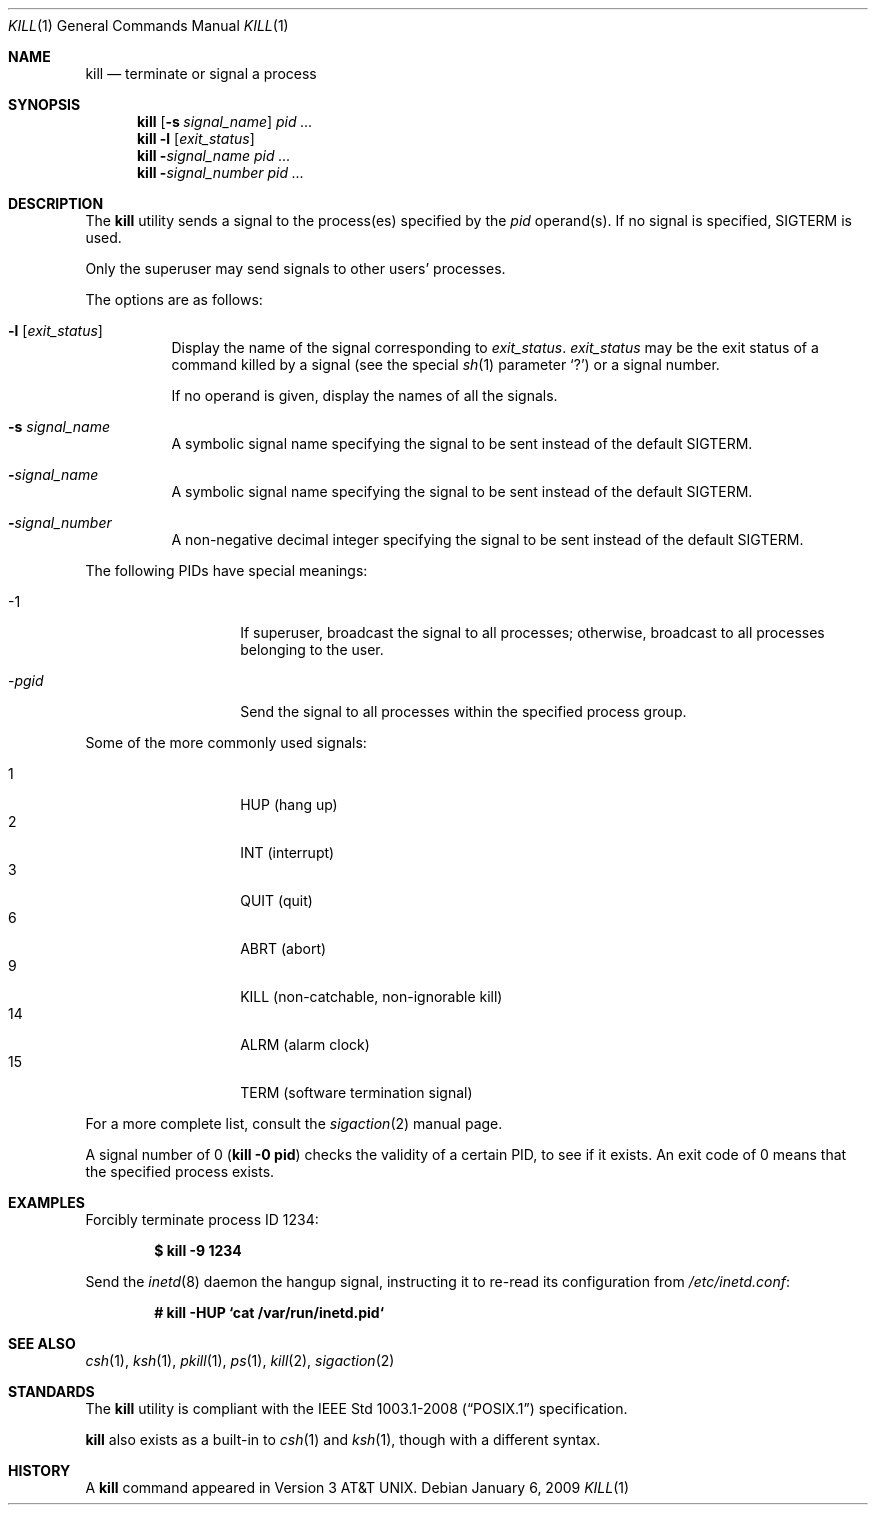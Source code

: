 .\"	$OpenBSD: src/bin/kill/kill.1,v 1.34 2009/02/08 17:15:09 jmc Exp $
.\"	$NetBSD: kill.1,v 1.8 1995/09/07 06:30:26 jtc Exp $
.\"
.\" Copyright (c) 1980, 1990, 1993
.\"	The Regents of the University of California.  All rights reserved.
.\"
.\" This code is derived from software contributed to Berkeley by
.\" the Institute of Electrical and Electronics Engineers, Inc.
.\"
.\" Redistribution and use in source and binary forms, with or without
.\" modification, are permitted provided that the following conditions
.\" are met:
.\" 1. Redistributions of source code must retain the above copyright
.\"    notice, this list of conditions and the following disclaimer.
.\" 2. Redistributions in binary form must reproduce the above copyright
.\"    notice, this list of conditions and the following disclaimer in the
.\"    documentation and/or other materials provided with the distribution.
.\" 3. Neither the name of the University nor the names of its contributors
.\"    may be used to endorse or promote products derived from this software
.\"    without specific prior written permission.
.\"
.\" THIS SOFTWARE IS PROVIDED BY THE REGENTS AND CONTRIBUTORS ``AS IS'' AND
.\" ANY EXPRESS OR IMPLIED WARRANTIES, INCLUDING, BUT NOT LIMITED TO, THE
.\" IMPLIED WARRANTIES OF MERCHANTABILITY AND FITNESS FOR A PARTICULAR PURPOSE
.\" ARE DISCLAIMED.  IN NO EVENT SHALL THE REGENTS OR CONTRIBUTORS BE LIABLE
.\" FOR ANY DIRECT, INDIRECT, INCIDENTAL, SPECIAL, EXEMPLARY, OR CONSEQUENTIAL
.\" DAMAGES (INCLUDING, BUT NOT LIMITED TO, PROCUREMENT OF SUBSTITUTE GOODS
.\" OR SERVICES; LOSS OF USE, DATA, OR PROFITS; OR BUSINESS INTERRUPTION)
.\" HOWEVER CAUSED AND ON ANY THEORY OF LIABILITY, WHETHER IN CONTRACT, STRICT
.\" LIABILITY, OR TORT (INCLUDING NEGLIGENCE OR OTHERWISE) ARISING IN ANY WAY
.\" OUT OF THE USE OF THIS SOFTWARE, EVEN IF ADVISED OF THE POSSIBILITY OF
.\" SUCH DAMAGE.
.\"
.\"	@(#)kill.1	8.2 (Berkeley) 4/28/95
.\"
.Dd $Mdocdate: January 6 2009 $
.Dt KILL 1
.Os
.Sh NAME
.Nm kill
.Nd terminate or signal a process
.Sh SYNOPSIS
.Nm kill
.Op Fl s Ar signal_name
.Ar pid ...
.Nm kill
.Fl l
.Op Ar exit_status
.Nm kill
.Fl Ar signal_name
.Ar pid ...
.Nm kill
.Fl Ar signal_number
.Ar pid ...
.Sh DESCRIPTION
The
.Nm
utility sends a signal to the process(es) specified
by the
.Ar pid
operand(s).
If no signal is specified,
.Dv SIGTERM
is used.
.Pp
Only the superuser may send signals to other users' processes.
.Pp
The options are as follows:
.Bl -tag -width Ds
.It Fl l Op Ar exit_status
Display the name of the signal corresponding to
.Ar exit_status .
.Ar exit_status
may be the exit status of a command killed by a signal
(see the
special
.Xr sh 1
parameter
.Sq ?\& )
or a signal number.
.Pp
If no operand is given, display the names of all the signals.
.It Fl s Ar signal_name
A symbolic signal name specifying the signal to be sent instead of the
default
.Dv SIGTERM .
.It Fl Ar signal_name
A symbolic signal name specifying the signal to be sent instead of the
default
.Dv SIGTERM .
.It Fl Ar signal_number
A non-negative decimal integer specifying the signal to be sent instead
of the default
.Dv SIGTERM .
.El
.Pp
The following PIDs have special meanings:
.Bl -tag -width Ds -offset indent
.It \-1
If superuser, broadcast the signal to all processes; otherwise, broadcast
to all processes belonging to the user.
.It \- Ns Ar pgid
Send the signal to all processes within the specified process group.
.El
.Pp
Some of the more commonly used signals:
.Pp
.Bl -tag -width Ds -compact -offset indent
.It 1
HUP (hang up)
.It 2
INT (interrupt)
.It 3
QUIT (quit)
.It 6
ABRT (abort)
.It 9
KILL (non-catchable, non-ignorable kill)
.It 14
ALRM (alarm clock)
.It 15
TERM (software termination signal)
.El
.Pp
For a more complete list, consult the
.Xr sigaction 2
manual page.
.Pp
A signal number of 0
.Pq Li kill \-0 pid
checks the validity of a certain PID, to see if it exists.
An exit code of 0 means that the specified process exists.
.Sh EXAMPLES
Forcibly terminate process ID 1234:
.Pp
.Dl $ kill -9 1234
.Pp
Send the
.Xr inetd 8
daemon the hangup signal, instructing it to re-read its configuration from
.Pa /etc/inetd.conf :
.Pp
.Dl # kill -HUP `cat /var/run/inetd.pid`
.Sh SEE ALSO
.Xr csh 1 ,
.Xr ksh 1 ,
.Xr pkill 1 ,
.Xr ps 1 ,
.Xr kill 2 ,
.Xr sigaction 2
.Sh STANDARDS
The
.Nm
utility is compliant with the
.St -p1003.1-2008
specification.
.Pp
.Nm
also exists as a built-in to
.Xr csh 1
and
.Xr ksh 1 ,
though with a different syntax.
.Sh HISTORY
A
.Nm
command appeared in
.At v3 .
